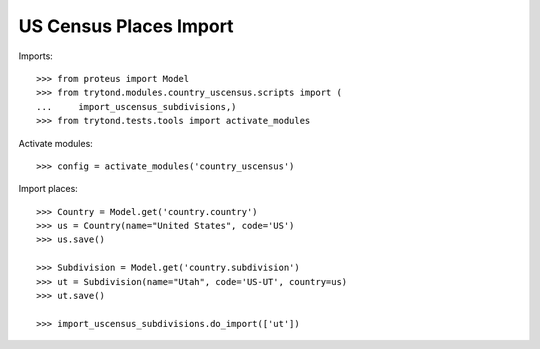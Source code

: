 =======================
US Census Places Import
=======================

Imports::

    >>> from proteus import Model
    >>> from trytond.modules.country_uscensus.scripts import (
    ...     import_uscensus_subdivisions,)
    >>> from trytond.tests.tools import activate_modules

Activate modules::

    >>> config = activate_modules('country_uscensus')

Import places::

    >>> Country = Model.get('country.country')
    >>> us = Country(name="United States", code='US')
    >>> us.save()

    >>> Subdivision = Model.get('country.subdivision')
    >>> ut = Subdivision(name="Utah", code='US-UT', country=us)
    >>> ut.save()

    >>> import_uscensus_subdivisions.do_import(['ut'])
